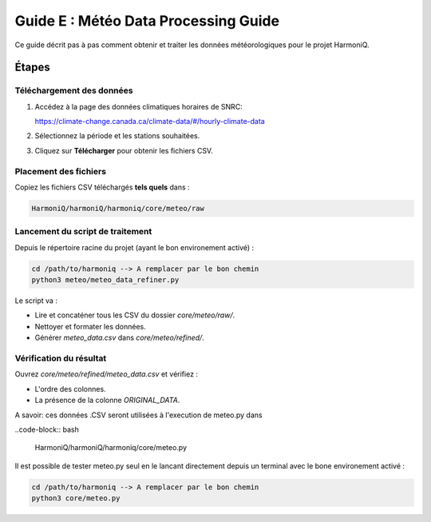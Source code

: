 Guide E : Météo Data Processing Guide
===========================

Ce guide décrit pas à pas comment obtenir et traiter les données météorologiques
pour le projet HarmoniQ.

Étapes
------

Téléchargement des données
~~~~~~~~~~~~~~~~~~~~~~~~~~~

1. Accédez à la page des données climatiques horaires de SNRC:

   https://climate-change.canada.ca/climate-data/#/hourly-climate-data

2. Sélectionnez la période et les stations souhaitées.
3. Cliquez sur **Télécharger** pour obtenir les fichiers CSV.

Placement des fichiers
~~~~~~~~~~~~~~~~~~~~~~

Copiez les fichiers CSV téléchargés **tels quels** dans :

.. code-block:: bash

    HarmoniQ/harmoniQ/harmoniq/core/meteo/raw


Lancement du script de traitement
~~~~~~~~~~~~~~~~~~~~~~~~~~~~~~~~~

Depuis le répertoire racine du projet (ayant le bon environement activé) :

.. code-block:: bash

   cd /path/to/harmoniq --> A remplacer par le bon chemin
   python3 meteo/meteo_data_refiner.py


Le script va :

- Lire et concaténer tous les CSV du dossier `core/meteo/raw/`.
- Nettoyer et formater les données.
- Générer `meteo_data.csv` dans `core/meteo/refined/`.

Vérification du résultat
~~~~~~~~~~~~~~~~~~~~~~~~

Ouvrez `core/meteo/refined/meteo_data.csv` et vérifiez :

- L'ordre des colonnes.
- La présence de la colonne `ORIGINAL_DATA`.

A savoir: ces données .CSV seront utilisées à l'execution de meteo.py dans 

..code-block:: bash

    HarmoniQ/harmoniQ/harmoniq/core/meteo.py
    

Il est possible de tester meteo.py seul en le lancant directement depuis un terminal avec le bone environement activé :

.. code-block:: bash

    cd /path/to/harmoniq --> A remplacer par le bon chemin
    python3 core/meteo.py